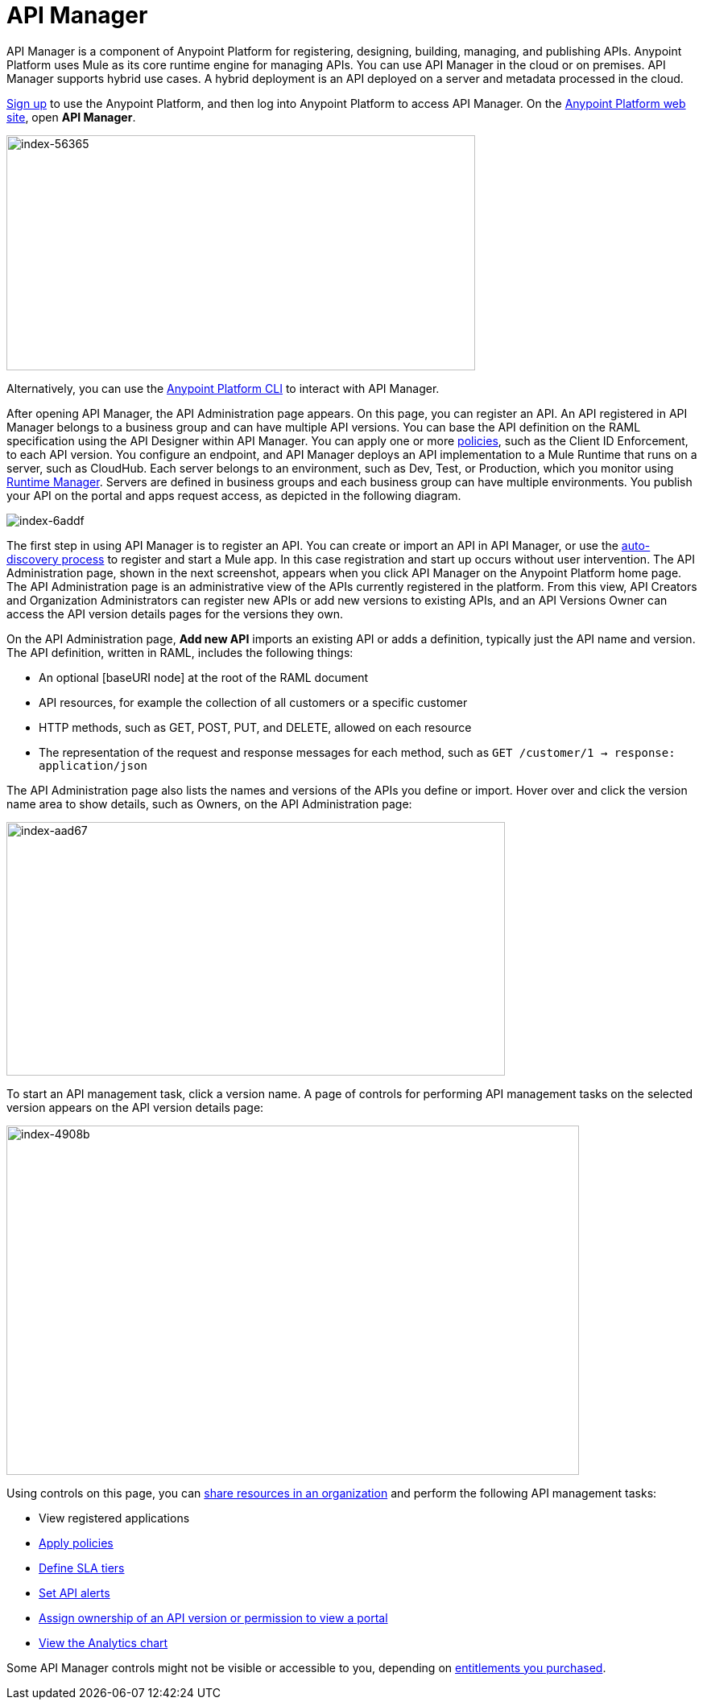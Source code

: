 = API Manager
:keywords: api, manager, raml

API Manager is a component of Anypoint Platform for registering, designing, building, managing, and publishing APIs. Anypoint Platform uses Mule as its core runtime engine for managing APIs. You can use API Manager in the cloud or on premises. API Manager supports hybrid use cases. A hybrid deployment is an API deployed on a server and metadata processed in the cloud. 

link:https://anypoint.mulesoft.com/apiplatform[Sign up] to use the Anypoint Platform, and then log into Anypoint Platform to access API Manager. On the link:https://anypoint.mulesoft.com/home/#/[Anypoint Platform web site], open *API Manager*. 

image::index-56365.png[index-56365,height=292,width=582]

Alternatively, you can use the link:/runtime-manager/anypoint-platform-cli[Anypoint Platform CLI] to interact with API Manager.

After opening API Manager, the API Administration page appears. On this page, you can register an API. An API registered in API Manager belongs to a business group and can have multiple API versions. You can base the API definition on the RAML specification using the API Designer within API Manager. You can apply one or more link:/api-manager/using-policies[policies], such as the Client ID Enforcement, to each API version. You configure an endpoint, and API Manager deploys an API implementation to a Mule Runtime that runs on a server, such as CloudHub. Each server belongs to an environment, such as Dev, Test, or Production, which you monitor using link:/runtime-manager/[Runtime Manager]. Servers are defined in business groups and each business group can have multiple environments. You publish your API on the portal and apps request access, as depicted in the following diagram.

image::index-6addf.png[index-6addf]

The first step in using API Manager is to register an API. You can create or import an API in API Manager, or use the link:https://docs.mulesoft.com/api-manager/api-auto-discovery[auto-discovery process] to register and start a Mule app. In this case registration and start up occurs without user intervention. The API Administration page, shown in the next screenshot, appears when you click API Manager on the Anypoint Platform home page. The API Administration page is an administrative view of the APIs currently registered in the platform. From this view, API Creators and Organization Administrators can register new APIs or add new versions to existing APIs, and an API Versions Owner can access the API version details pages for the versions they own.

On the API Administration page, *Add new API* imports an existing API or adds a definition, typically just the API name and version. The API definition, written in RAML, includes the following things:

* An optional [baseURI node] at the root of the RAML document
* API resources, for example the collection of all customers or a specific customer
* HTTP methods, such as GET, POST, PUT, and DELETE, allowed on each resource
* The representation of the request and response messages for each method, such as `GET /customer/1 -> response: application/json`

The API Administration page also lists the names and versions of the APIs you define or import. Hover over and click the version name area to show details, such as Owners, on the API Administration page:

image::index-aad67.png[index-aad67,height=315,width=619]

To start an API management task, click a version name. A page of controls for performing API management tasks on the selected version appears on the API version details page:

image::index-4908b.png[index-4908b,height=434,width=711]

Using controls on this page, you can link:/access-management/managing-your-account[share resources in an organization] and perform the following API management tasks:

* View registered applications
* link:/api-manager/using-policies[Apply policies]
* link:/api-manager/defining-sla-tiers[Define SLA tiers]
* link:/api-manager/using-api-alerts[Set API alerts]
* link:/access-management/roles[Assign ownership of an API version or permission to view a portal]
* link:/analytics/analytics-chart[View the Analytics chart]

Some API Manager controls might not be visible or accessible to you, depending on link:/release-notes/api-manager-release-notes#april-2016-release[entitlements you purchased].
